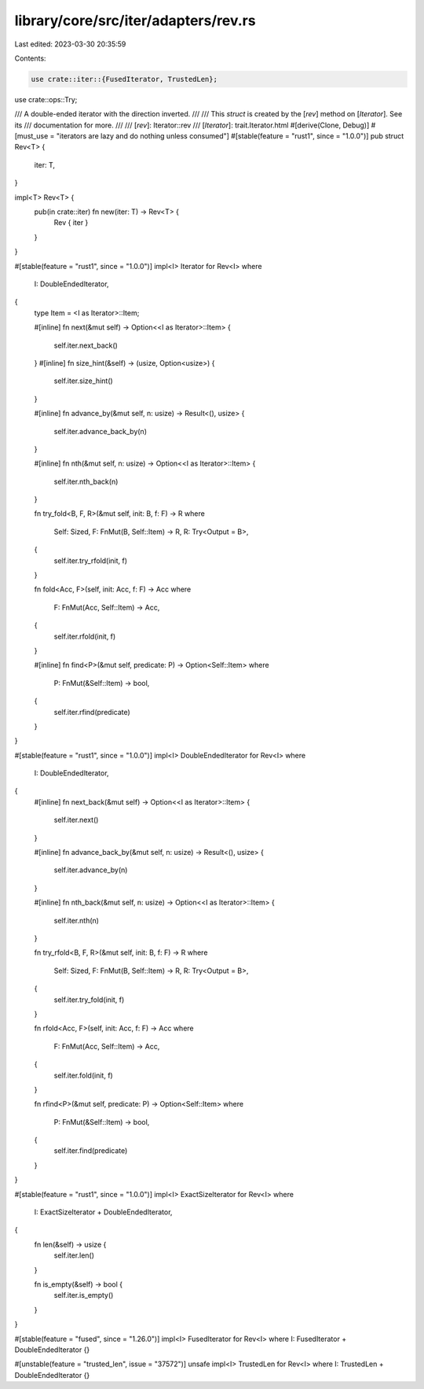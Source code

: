 library/core/src/iter/adapters/rev.rs
=====================================

Last edited: 2023-03-30 20:35:59

Contents:

.. code-block:: rs

    use crate::iter::{FusedIterator, TrustedLen};
use crate::ops::Try;

/// A double-ended iterator with the direction inverted.
///
/// This `struct` is created by the [`rev`] method on [`Iterator`]. See its
/// documentation for more.
///
/// [`rev`]: Iterator::rev
/// [`Iterator`]: trait.Iterator.html
#[derive(Clone, Debug)]
#[must_use = "iterators are lazy and do nothing unless consumed"]
#[stable(feature = "rust1", since = "1.0.0")]
pub struct Rev<T> {
    iter: T,
}

impl<T> Rev<T> {
    pub(in crate::iter) fn new(iter: T) -> Rev<T> {
        Rev { iter }
    }
}

#[stable(feature = "rust1", since = "1.0.0")]
impl<I> Iterator for Rev<I>
where
    I: DoubleEndedIterator,
{
    type Item = <I as Iterator>::Item;

    #[inline]
    fn next(&mut self) -> Option<<I as Iterator>::Item> {
        self.iter.next_back()
    }
    #[inline]
    fn size_hint(&self) -> (usize, Option<usize>) {
        self.iter.size_hint()
    }

    #[inline]
    fn advance_by(&mut self, n: usize) -> Result<(), usize> {
        self.iter.advance_back_by(n)
    }

    #[inline]
    fn nth(&mut self, n: usize) -> Option<<I as Iterator>::Item> {
        self.iter.nth_back(n)
    }

    fn try_fold<B, F, R>(&mut self, init: B, f: F) -> R
    where
        Self: Sized,
        F: FnMut(B, Self::Item) -> R,
        R: Try<Output = B>,
    {
        self.iter.try_rfold(init, f)
    }

    fn fold<Acc, F>(self, init: Acc, f: F) -> Acc
    where
        F: FnMut(Acc, Self::Item) -> Acc,
    {
        self.iter.rfold(init, f)
    }

    #[inline]
    fn find<P>(&mut self, predicate: P) -> Option<Self::Item>
    where
        P: FnMut(&Self::Item) -> bool,
    {
        self.iter.rfind(predicate)
    }
}

#[stable(feature = "rust1", since = "1.0.0")]
impl<I> DoubleEndedIterator for Rev<I>
where
    I: DoubleEndedIterator,
{
    #[inline]
    fn next_back(&mut self) -> Option<<I as Iterator>::Item> {
        self.iter.next()
    }

    #[inline]
    fn advance_back_by(&mut self, n: usize) -> Result<(), usize> {
        self.iter.advance_by(n)
    }

    #[inline]
    fn nth_back(&mut self, n: usize) -> Option<<I as Iterator>::Item> {
        self.iter.nth(n)
    }

    fn try_rfold<B, F, R>(&mut self, init: B, f: F) -> R
    where
        Self: Sized,
        F: FnMut(B, Self::Item) -> R,
        R: Try<Output = B>,
    {
        self.iter.try_fold(init, f)
    }

    fn rfold<Acc, F>(self, init: Acc, f: F) -> Acc
    where
        F: FnMut(Acc, Self::Item) -> Acc,
    {
        self.iter.fold(init, f)
    }

    fn rfind<P>(&mut self, predicate: P) -> Option<Self::Item>
    where
        P: FnMut(&Self::Item) -> bool,
    {
        self.iter.find(predicate)
    }
}

#[stable(feature = "rust1", since = "1.0.0")]
impl<I> ExactSizeIterator for Rev<I>
where
    I: ExactSizeIterator + DoubleEndedIterator,
{
    fn len(&self) -> usize {
        self.iter.len()
    }

    fn is_empty(&self) -> bool {
        self.iter.is_empty()
    }
}

#[stable(feature = "fused", since = "1.26.0")]
impl<I> FusedIterator for Rev<I> where I: FusedIterator + DoubleEndedIterator {}

#[unstable(feature = "trusted_len", issue = "37572")]
unsafe impl<I> TrustedLen for Rev<I> where I: TrustedLen + DoubleEndedIterator {}


